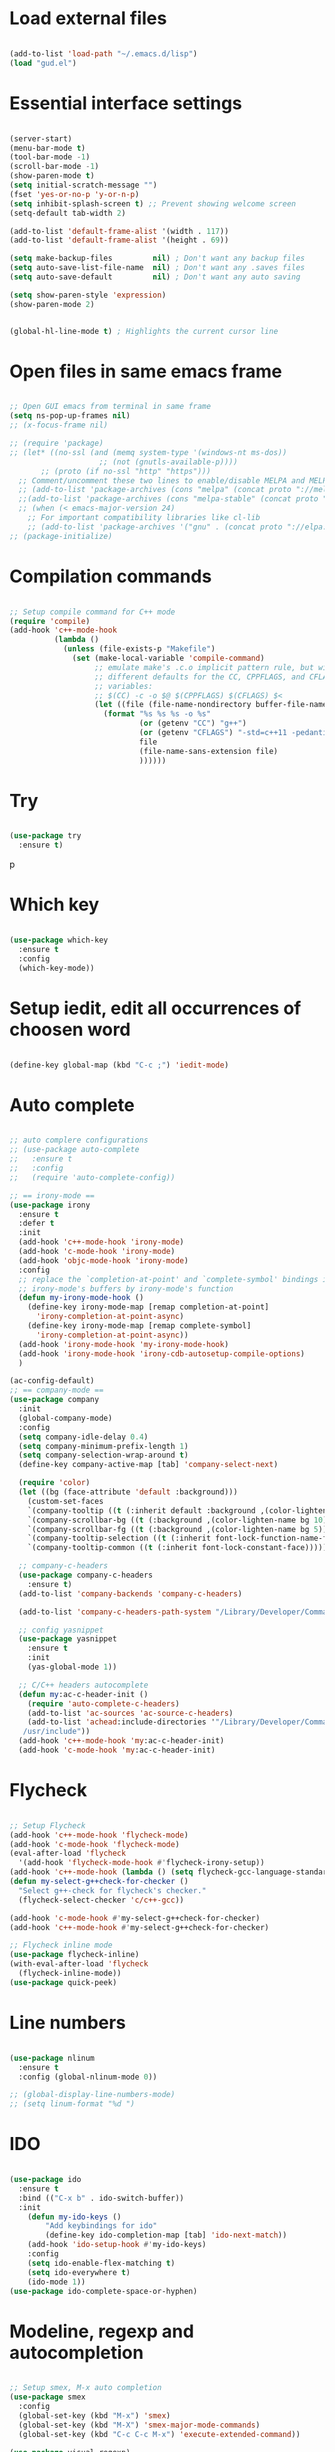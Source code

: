 #+STARTUP: overview 
#+PROPERTY: header-args :comments yes :results silent

* Load external files
#+BEGIN_SRC emacs-lisp

  (add-to-list 'load-path "~/.emacs.d/lisp")
  (load "gud.el")
#+END_SRC

* Essential interface settings
#+BEGIN_SRC emacs-lisp

  (server-start)
  (menu-bar-mode t)
  (tool-bar-mode -1)
  (scroll-bar-mode -1)
  (show-paren-mode t)
  (setq initial-scratch-message "")
  (fset 'yes-or-no-p 'y-or-n-p)
  (setq inhibit-splash-screen t) ;; Prevent showing welcome screen
  (setq-default tab-width 2)

  (add-to-list 'default-frame-alist '(width . 117))
  (add-to-list 'default-frame-alist '(height . 69))

  (setq make-backup-files         nil) ; Don't want any backup files
  (setq auto-save-list-file-name  nil) ; Don't want any .saves files
  (setq auto-save-default         nil) ; Don't want any auto saving

  (setq show-paren-style 'expression)
  (show-paren-mode 2)


  (global-hl-line-mode t) ; Highlights the current cursor line
#+END_SRC

* Open files in same emacs frame
#+BEGIN_SRC emacs-lisp

  ;; Open GUI emacs from terminal in same frame
  (setq ns-pop-up-frames nil)
  ;; (x-focus-frame nil)

  ;; (require 'package)
  ;; (let* ((no-ssl (and (memq system-type '(windows-nt ms-dos))
                      ;; (not (gnutls-available-p))))
         ;; (proto (if no-ssl "http" "https")))
    ;; Comment/uncomment these two lines to enable/disable MELPA and MELPA Stable as desired
    ;; (add-to-list 'package-archives (cons "melpa" (concat proto "://melpa.org/packages/")) t)
    ;;(add-to-list 'package-archives (cons "melpa-stable" (concat proto "://stable.melpa.org/packages/")) t)
    ;; (when (< emacs-major-version 24)
      ;; For important compatibility libraries like cl-lib
      ;; (add-to-list 'package-archives '("gnu" . (concat proto "://elpa.gnu.org/packages/")))))
  ;; (package-initialize)

#+END_SRC

* Compilation commands
#+BEGIN_SRC emacs-lisp

  ;; Setup compile command for C++ mode
  (require 'compile)
  (add-hook 'c++-mode-hook
            (lambda ()
              (unless (file-exists-p "Makefile")
                (set (make-local-variable 'compile-command)
                     ;; emulate make's .c.o implicit pattern rule, but with
                     ;; different defaults for the CC, CPPFLAGS, and CFLAGS
                     ;; variables:
                     ;; $(CC) -c -o $@ $(CPPFLAGS) $(CFLAGS) $<
                     (let ((file (file-name-nondirectory buffer-file-name)))
                       (format "%s %s %s -o %s"
                               (or (getenv "CC") "g++")
                               (or (getenv "CFLAGS") "-std=c++11 -pedantic -Wall -g")
                               file
                               (file-name-sans-extension file)
                               ))))))
#+END_SRC

* Try
#+BEGIN_SRC emacs-lisp

  (use-package try
    :ensure t)
#+END_SRC
p
* Which key
#+BEGIN_SRC emacs-lisp

  (use-package which-key
    :ensure t 
    :config
    (which-key-mode))
#+END_SRC

* Setup iedit, edit all occurrences of choosen word
#+BEGIN_SRC emacs-lisp

  (define-key global-map (kbd "C-c ;") 'iedit-mode)
#+END_SRC

* Auto complete
#+BEGIN_SRC emacs-lisp

  ;; auto complere configurations
  ;; (use-package auto-complete
  ;;   :ensure t
  ;;   :config
  ;;   (require 'auto-complete-config))

  ;; == irony-mode ==
  (use-package irony
    :ensure t
    :defer t
    :init
    (add-hook 'c++-mode-hook 'irony-mode)
    (add-hook 'c-mode-hook 'irony-mode)
    (add-hook 'objc-mode-hook 'irony-mode)
    :config
    ;; replace the `completion-at-point' and `complete-symbol' bindings in
    ;; irony-mode's buffers by irony-mode's function
    (defun my-irony-mode-hook ()
      (define-key irony-mode-map [remap completion-at-point]
        'irony-completion-at-point-async)
      (define-key irony-mode-map [remap complete-symbol]
        'irony-completion-at-point-async))
    (add-hook 'irony-mode-hook 'my-irony-mode-hook)
    (add-hook 'irony-mode-hook 'irony-cdb-autosetup-compile-options)
    )

  (ac-config-default)
  ;; == company-mode ==
  (use-package company
    :init
    (global-company-mode)
    :config
    (setq company-idle-delay 0.4)
    (setq company-minimum-prefix-length 1)
    (setq company-selection-wrap-around t)
    (define-key company-active-map [tab] 'company-select-next)

    (require 'color)
    (let ((bg (face-attribute 'default :background)))
      (custom-set-faces
      `(company-tooltip ((t (:inherit default :background ,(color-lighten-name bg 2)))))
      `(company-scrollbar-bg ((t (:background ,(color-lighten-name bg 10)))))
      `(company-scrollbar-fg ((t (:background ,(color-lighten-name bg 5)))))
      `(company-tooltip-selection ((t (:inherit font-lock-function-name-face))))
      `(company-tooltip-common ((t (:inherit font-lock-constant-face)))))))

    ;; company-c-headers
    (use-package company-c-headers
      :ensure t)
    (add-to-list 'company-backends 'company-c-headers)

    (add-to-list 'company-c-headers-path-system "/Library/Developer/CommandLineTools/usr/include/c++/v1/")
    
    ;; config yasnippet
    (use-package yasnippet
      :ensure t
      :init
      (yas-global-mode 1))

    ;; C/C++ headers autocomplete
    (defun my:ac-c-header-init ()
      (require 'auto-complete-c-headers)
      (add-to-list 'ac-sources 'ac-source-c-headers)
      (add-to-list 'achead:include-directories '"/Library/Developer/CommandLineTools/usr/include
     /usr/include"))
    (add-hook 'c++-mode-hook 'my:ac-c-header-init)
    (add-hook 'c-mode-hook 'my:ac-c-header-init)
#+END_SRC

* Flycheck
#+BEGIN_SRC emacs-lisp

  ;; Setup Flycheck
  (add-hook 'c++-mode-hook 'flycheck-mode)
  (add-hook 'c-mode-hook 'flycheck-mode)
  (eval-after-load 'flycheck
    '(add-hook 'flycheck-mode-hook #'flycheck-irony-setup))
  (add-hook 'c++-mode-hook (lambda () (setq flycheck-gcc-language-standard "c++11")))
  (defun my-select-g++check-for-checker ()
    "Select g++-check for flycheck's checker."
    (flycheck-select-checker 'c/c++-gcc))

  (add-hook 'c-mode-hook #'my-select-g++check-for-checker)
  (add-hook 'c++-mode-hook #'my-select-g++check-for-checker)

  ;; Flycheck inline mode
  (use-package flycheck-inline)
  (with-eval-after-load 'flycheck
    (flycheck-inline-mode))
  (use-package quick-peek)
#+END_SRC

* Line numbers
#+BEGIN_SRC emacs-lisp

  (use-package nlinum
    :ensure t
    :config (global-nlinum-mode 0))

  ;; (global-display-line-numbers-mode)
  ;; (setq linum-format "%d ")
#+END_SRC

* IDO
#+BEGIN_SRC emacs-lisp

  (use-package ido
    :ensure t
    :bind (("C-x b" . ido-switch-buffer))
    :init
      (defun my-ido-keys ()
          "Add keybindings for ido"
          (define-key ido-completion-map [tab] 'ido-next-match))
      (add-hook 'ido-setup-hook #'my-ido-keys)
      :config
      (setq ido-enable-flex-matching t)
      (setq ido-everywhere t)
      (ido-mode 1))
  (use-package ido-complete-space-or-hyphen)
#+END_SRC

* Modeline, regexp and autocompletion
#+BEGIN_SRC emacs-lisp

  ;; Setup smex, M-x auto completion
  (use-package smex
    :config
    (global-set-key (kbd "M-x") 'smex)
    (global-set-key (kbd "M-X") 'smex-major-mode-commands)
    (global-set-key (kbd "C-c C-c M-x") 'execute-extended-command))

  (use-package visual-regexp)
  (use-package visual-regexp-steroids
    :config
    (define-key global-map (kbd "C-c r") 'vr/replace)
    (define-key global-map (kbd "C-c q") 'vr/query-replace)
    ;; if you use multiple-cursors, this is for you:
    (define-key global-map (kbd "C-c m") 'vr/mc-mark)
    ;; to use visual-regexp-steroids's isearch instead of the built-in regexp isearch, also include the following lines:
    ;; (define-key global-map (kbd "C-r") 'vr/isearch-backward) ;; C-M-r
    ;; (define-key global-map (kbd "C-s") 'vr/isearch-forward)) ;; C-M-s
    )

  ;; Replace modeline
  (use-package spaceline-config
    :ensure spaceline
    :pin melpa-stable
    :config
    (spaceline-emacs-theme))
#+END_SRC

* Swiper / Ivy / Counsel
#+BEGIN_SRC emacs-lisp
  (use-package ivy
    :ensure t
    :diminish (ivy-mode)
    :config
      (ivy-mode -1)
      (setq ivy-use-virtual-buffers t)
      (setq ivy-count-format "%d/%d ")
      (setq ivy-display-style 'fancy))
  
  (use-package counsel
    :ensure t
    :bind
      (("M-y" . counsel-yank-pop)
      :map ivy-minibuffer-map
        ("M-y" . ivy-next-line)))

  (use-package swiper
    :ensure t
    :bind (
      ("C-s" . swiper)
      ("C-r" . swiper))
      ;; ("C-c C-r" . ivy-resume)
      ;; ("M-x" . counsel-M-x)
      ;; ("C-x C-f" . counsel-find-file))
    :config
      (progn
        (ivy-mode -1)
        (setq ivy-use-virtual-buffers t)
        (setq ivy-display-style 'fancy)
        (define-key read-expression-map (kbd "C-r") 'counsel-expression-history)))

#+END_SRC

* Side bar
#+BEGIN_SRC emacs-lisp

  ;; ==== Side bar file managers ==== ;;
  ;; Add file tree
  (use-package neotree
    :config
    (global-set-key (kbd "C-;") 'neotree-toggle))
  ;; File tree icons style
  (setq neo-theme (if (display-graphic-p) 'icons 'arrow))

  ;; http://www.emacswiki.org/emacs/SrSpeedbar
  ;; (require 'sr-speedbar)
  ;; (global-set-key (kbd "<f12>") 'sr-speedbar-toggle)
  ;; (setq speedbar-show-unknown-files t) ; show all files
  ;; (setq speedbar-use-images nil) ; use text for buttons
  ;; (setq sr-speedbar-right-side nil) ; put on left side
  ;; ==== Side bar file managers ==== ;;
#+END_SRC

* Buffer Selection
#+BEGIN_SRC emacs-lisp

  ;; (require 'bs)
  ;; (setq bs-configurations
  ;; '(("files" "^\\*scratch\\*" nil nil bs-visits-non-file bs-sort-buffer-interns-are-last)))
  ;; (global-set-key (kbd "<f2>") 'bs-show))
  (use-package bs
    :bind ("<f2>" . bs-show)
    :config
    (setq bs-configurations
          '(("files" "^\\*scratch\\*" nil nil bs-visits-non-file bs-sort-buffer-interns-are-last))))
#+END_SRC

* Buffer resize
#+BEGIN_SRC emacs-lisp
  
  (defun halve-other-window-height ()
    "Expand current window to use quarter of the other window's lines."
    (interactive)
    (enlarge-window (/ (window-height (next-window)) 4)))

  (global-set-key (kbd "C-c v") 'halve-other-window-height)
#+END_SRC

* Ruby packages
#+BEGIN_SRC emacs-lisp

  ;; (use-package rvm
    ;; :config (rvm-use-default))

  (use-package bundler)
#+END_SRC

* Keybindings remap
#+BEGIN_SRC emacs-lisp

  (setq mac-command-modifier 'meta)
  (global-set-key (kbd "M-o") 'other-window)
  (global-set-key [remap dabbrev-expand] 'hippie-expand)
#+END_SRC

* Tramp for remote file editing
#+BEGIN_SRC emacs-lisp

  ;; M-x commads
  (defun sudo ()
    "Use TRAMP to `sudo' the current buffer"
    (interactive)
    (when buffer-file-name
      (find-alternate-file
       (concat "/sudo:root@localhost:"
               buffer-file-name))))

#+END_SRC
* Org mode
** org init config
#+BEGIN_SRC emacs-lisp
  (local-set-key "\M-\C-g" 'org-plot/gnuplot)

  (use-package org 
    :ensure t
    :pin org)

  (use-package org-bullets
    :ensure t
    :config
    (add-hook 'org-mode-hook (lambda () (org-bullets-mode 1))))

  (custom-set-variables
   '(org-directory "~/Sync/orgfiles")
   '(org-default-notes-file (concat org-directory "/notes.org"))
   '(org-export-html-postamble nil)
   '(org-hide-leading-stars t)
   '(org-startup-folded (quote overview))
   '(org-startup-indented t)
   )

  (defadvice org-capture-finalize 
      (after delete-capture-frame activate)  
    "Advise capture-finalize to close the frame"  
    (if (equal "capture" (frame-parameter nil 'name))  
        (delete-frame)))

  (defadvice org-capture-destroy 
      (after delete-capture-frame activate)  
    "Advise capture-destroy to close the frame"  
    (if (equal "capture" (frame-parameter nil 'name))  
        (delete-frame)))  

  (use-package noflet
    :ensure t )
  (defun make-capture-frame ()
    "Create a new frame and run org-capture."
    (interactive)
    (make-frame '((name . "capture")))
    (select-frame-by-name "capture")
    (delete-other-windows)
    (noflet ((switch-to-buffer-other-window (buf) (switch-to-buffer buf)))
     (org-capture)))

                                          ; (require 'ox-beamer)
                                          ; for inserting inactive dates
  (define-key org-mode-map (kbd "C-c >") (lambda () (interactive (org-time-stamp-inactive))))

  (use-package htmlize :ensure t)

  (setq org-ditaa-jar-path "/usr/share/ditaa/ditaa.jar")
  #+END_SRC
** org code execution config
#+BEGIN_SRC emacs-lisp
  (org-babel-do-load-languages
  'org-babel-load-languages '((C . t)))

  (org-babel-do-load-languages
  'org-babel-load-languages '((ruby . t)))

  (org-babel-do-load-languages
  'org-babel-load-languages '((gnuplot . t)))
#+END_SRC
* iBuffer
#+BEGIN_SRC emacs-lisp
  (global-set-key (kbd "C-x C-b") 'ibuffer)
  (setq ibuffer-saved-filter-groups
        (quote (("default"
                 ("dired" (mode . dired-mode))
                 ("org" (name . "^.*org$"))
                 ("magit" (mode . magit-mode))
                 ("IRC" (or (mode . circe-channel-mode) (mode . circe-server-mode)))
                 ("web" (or (mode . web-mode) (mode . js2-mode)))
                 ("shell" (or (mode . eshell-mode) (mode . shell-mode)))
                 ("mu4e" (or

                          (mode . mu4e-compose-mode)
                          (name . "\*mu4e\*")
                          ))
                 ("programming" (or
                                 (mode . clojure-mode)
                                 (mode . clojurescript-mode)
                                 (mode . python-mode)
                                 (mode . c++-mode)))
                 ("emacs" (or
                           (name . "^\\*scratch\\*$")
                           (name . "^\\*Messages\\*$")))
                 ))))
  (add-hook 'ibuffer-mode-hook
            (lambda ()
              (ibuffer-auto-mode 1)
              (ibuffer-switch-to-saved-filter-groups "default")))

  ;; don't show these
                                          ;(add-to-list 'ibuffer-never-show-predicates "zowie")
  ;; Don't show filter groups if there are no buffers in that group
  (setq ibuffer-show-empty-filter-groups nil)

  ;; Don't ask for confirmation to delete marked buffers
  (setq ibuffer-expert t)

#+END_SRC
* Ace windows for easy window switching
  #+BEGIN_SRC emacs-lisp

    (use-package ace-window
    :ensure t
    :init
    (progn
    (setq aw-scope 'frame)
    (global-set-key (kbd "C-x O") 'other-frame)
      (global-set-key [remap other-window] 'ace-window)
      (custom-set-faces
       '(aw-leading-char-face
         ((t (:inherit ace-jump-face-foreground :height 4.0))))) 
      ))
  #+END_SRC
* Magit
#+BEGIN_SRC emacs-lisp
  (use-package magit
    :ensure t
    :init
    (progn
      (bind-key "C-x g" 'magit-status)
      ))

  (use-package git-gutter
    :ensure t
    :init
    (global-git-gutter-mode +1))

  (use-package git-timemachine
    :ensure t)

#+END_SRC
